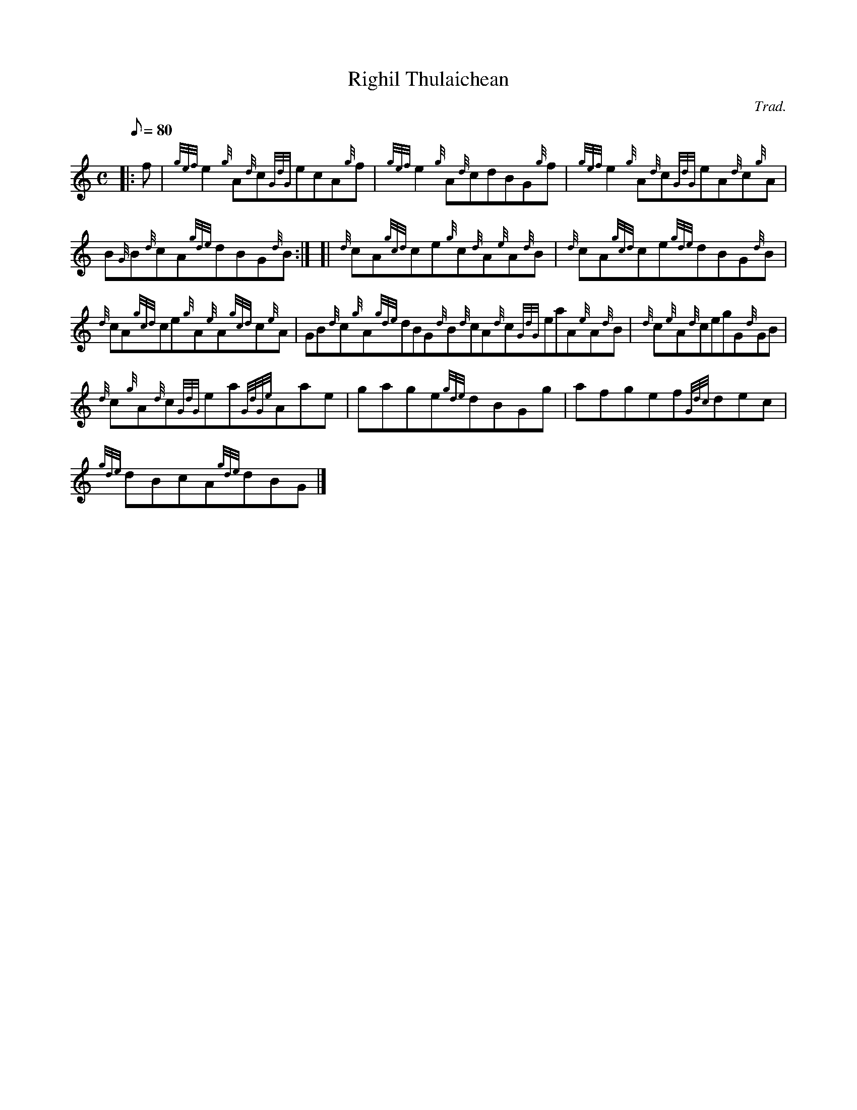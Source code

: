 X: 1
T:Righil Thulaichean
M:C
L:1/8
Q:80
C:Trad.
S:Reel
K:HP
|: f|
{gef}e2{g}A{d}c{GdG}ecA{g}f|
{gef}e2{g}A{d}cdBG{g}f|
{gef}e2{g}A{d}c{GdG}eA{d}c{g}A|  !
B{G}B{d}cA{gde}dBG{d}B:| [|
{d}cA{gcd}ce{g}c{d}A{e}A{d}B|
{d}cA{gcd}ce{gde}dBG{d}B|  !
{d}cA{gcd}ce{g}A{e}A{gcd}c{e}A|
GB{d}c{g}A{gde}dBG{d}B{d}cA{d}c{GdG}eaA{e}A{d}B|
{d}c{e}A{d}cegG{d}GB|  !
{d}c{g}A{d}c{GdG}ea{GdGe}Aae|
gage{gde}dBGg|
afgef{Gdc}dec|  !
{gde}dBcA{gde}dBG|]
